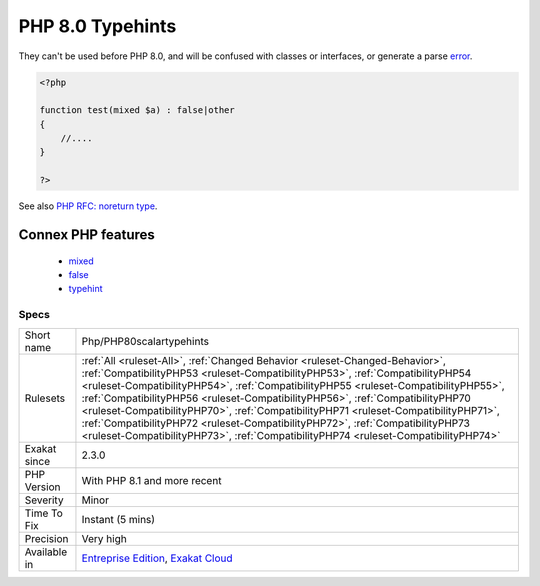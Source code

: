 .. _php-php80scalartypehints:

.. _php-8.0-typehints:

PHP 8.0 Typehints
+++++++++++++++++

.. meta\:\:
	:description:
		PHP 8.0 Typehints: New scalar typehints were introduced : mixed and false.
	:twitter:card: summary_large_image
	:twitter:site: @exakat
	:twitter:title: PHP 8.0 Typehints
	:twitter:description: PHP 8.0 Typehints: New scalar typehints were introduced : mixed and false
	:twitter:creator: @exakat
	:twitter:image:src: https://www.exakat.io/wp-content/uploads/2020/06/logo-exakat.png
	:og:image: https://www.exakat.io/wp-content/uploads/2020/06/logo-exakat.png
	:og:title: PHP 8.0 Typehints
	:og:type: article
	:og:description: New scalar typehints were introduced : mixed and false
	:og:url: https://php-tips.readthedocs.io/en/latest/tips/Php/PHP80scalartypehints.html
	:og:locale: en
  New scalar typehints were introduced : mixed and false. 

They can't be used before PHP 8.0, and will be confused with classes or interfaces, or generate a parse `error <https://www.php.net/error>`_.

.. code-block:: php
   
   <?php
   
   function test(mixed $a) : false|other
   {
       //....
   }
   
   ?>

See also `PHP RFC: noreturn type <https://wiki.php.net/rfc/noreturn_type>`_.

Connex PHP features
-------------------

  + `mixed <https://php-dictionary.readthedocs.io/en/latest/dictionary/mixed.ini.html>`_
  + `false <https://php-dictionary.readthedocs.io/en/latest/dictionary/false.ini.html>`_
  + `typehint <https://php-dictionary.readthedocs.io/en/latest/dictionary/typehint.ini.html>`_


Specs
_____

+--------------+------------------------------------------------------------------------------------------------------------------------------------------------------------------------------------------------------------------------------------------------------------------------------------------------------------------------------------------------------------------------------------------------------------------------------------------------------------------------------------------------------------------------------------------------------------------------------------------------------+
| Short name   | Php/PHP80scalartypehints                                                                                                                                                                                                                                                                                                                                                                                                                                                                                                                                                                             |
+--------------+------------------------------------------------------------------------------------------------------------------------------------------------------------------------------------------------------------------------------------------------------------------------------------------------------------------------------------------------------------------------------------------------------------------------------------------------------------------------------------------------------------------------------------------------------------------------------------------------------+
| Rulesets     | :ref:`All <ruleset-All>`, :ref:`Changed Behavior <ruleset-Changed-Behavior>`, :ref:`CompatibilityPHP53 <ruleset-CompatibilityPHP53>`, :ref:`CompatibilityPHP54 <ruleset-CompatibilityPHP54>`, :ref:`CompatibilityPHP55 <ruleset-CompatibilityPHP55>`, :ref:`CompatibilityPHP56 <ruleset-CompatibilityPHP56>`, :ref:`CompatibilityPHP70 <ruleset-CompatibilityPHP70>`, :ref:`CompatibilityPHP71 <ruleset-CompatibilityPHP71>`, :ref:`CompatibilityPHP72 <ruleset-CompatibilityPHP72>`, :ref:`CompatibilityPHP73 <ruleset-CompatibilityPHP73>`, :ref:`CompatibilityPHP74 <ruleset-CompatibilityPHP74>` |
+--------------+------------------------------------------------------------------------------------------------------------------------------------------------------------------------------------------------------------------------------------------------------------------------------------------------------------------------------------------------------------------------------------------------------------------------------------------------------------------------------------------------------------------------------------------------------------------------------------------------------+
| Exakat since | 2.3.0                                                                                                                                                                                                                                                                                                                                                                                                                                                                                                                                                                                                |
+--------------+------------------------------------------------------------------------------------------------------------------------------------------------------------------------------------------------------------------------------------------------------------------------------------------------------------------------------------------------------------------------------------------------------------------------------------------------------------------------------------------------------------------------------------------------------------------------------------------------------+
| PHP Version  | With PHP 8.1 and more recent                                                                                                                                                                                                                                                                                                                                                                                                                                                                                                                                                                         |
+--------------+------------------------------------------------------------------------------------------------------------------------------------------------------------------------------------------------------------------------------------------------------------------------------------------------------------------------------------------------------------------------------------------------------------------------------------------------------------------------------------------------------------------------------------------------------------------------------------------------------+
| Severity     | Minor                                                                                                                                                                                                                                                                                                                                                                                                                                                                                                                                                                                                |
+--------------+------------------------------------------------------------------------------------------------------------------------------------------------------------------------------------------------------------------------------------------------------------------------------------------------------------------------------------------------------------------------------------------------------------------------------------------------------------------------------------------------------------------------------------------------------------------------------------------------------+
| Time To Fix  | Instant (5 mins)                                                                                                                                                                                                                                                                                                                                                                                                                                                                                                                                                                                     |
+--------------+------------------------------------------------------------------------------------------------------------------------------------------------------------------------------------------------------------------------------------------------------------------------------------------------------------------------------------------------------------------------------------------------------------------------------------------------------------------------------------------------------------------------------------------------------------------------------------------------------+
| Precision    | Very high                                                                                                                                                                                                                                                                                                                                                                                                                                                                                                                                                                                            |
+--------------+------------------------------------------------------------------------------------------------------------------------------------------------------------------------------------------------------------------------------------------------------------------------------------------------------------------------------------------------------------------------------------------------------------------------------------------------------------------------------------------------------------------------------------------------------------------------------------------------------+
| Available in | `Entreprise Edition <https://www.exakat.io/entreprise-edition>`_, `Exakat Cloud <https://www.exakat.io/exakat-cloud/>`_                                                                                                                                                                                                                                                                                                                                                                                                                                                                              |
+--------------+------------------------------------------------------------------------------------------------------------------------------------------------------------------------------------------------------------------------------------------------------------------------------------------------------------------------------------------------------------------------------------------------------------------------------------------------------------------------------------------------------------------------------------------------------------------------------------------------------+


